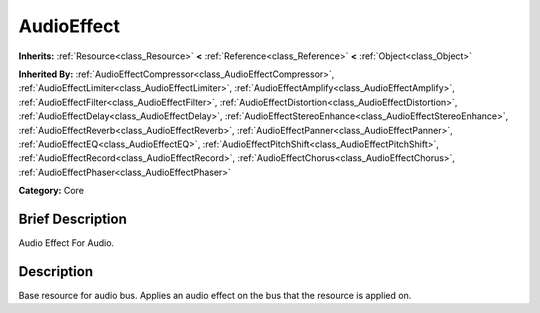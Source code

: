 .. Generated automatically by doc/tools/makerst.py in Godot's source tree.
.. DO NOT EDIT THIS FILE, but the AudioEffect.xml source instead.
.. The source is found in doc/classes or modules/<name>/doc_classes.

.. _class_AudioEffect:

AudioEffect
===========

**Inherits:** :ref:`Resource<class_Resource>` **<** :ref:`Reference<class_Reference>` **<** :ref:`Object<class_Object>`

**Inherited By:** :ref:`AudioEffectCompressor<class_AudioEffectCompressor>`, :ref:`AudioEffectLimiter<class_AudioEffectLimiter>`, :ref:`AudioEffectAmplify<class_AudioEffectAmplify>`, :ref:`AudioEffectFilter<class_AudioEffectFilter>`, :ref:`AudioEffectDistortion<class_AudioEffectDistortion>`, :ref:`AudioEffectDelay<class_AudioEffectDelay>`, :ref:`AudioEffectStereoEnhance<class_AudioEffectStereoEnhance>`, :ref:`AudioEffectReverb<class_AudioEffectReverb>`, :ref:`AudioEffectPanner<class_AudioEffectPanner>`, :ref:`AudioEffectEQ<class_AudioEffectEQ>`, :ref:`AudioEffectPitchShift<class_AudioEffectPitchShift>`, :ref:`AudioEffectRecord<class_AudioEffectRecord>`, :ref:`AudioEffectChorus<class_AudioEffectChorus>`, :ref:`AudioEffectPhaser<class_AudioEffectPhaser>`

**Category:** Core

Brief Description
-----------------

Audio Effect For Audio.

Description
-----------

Base resource for audio bus. Applies an audio effect on the bus that the resource is applied on.

